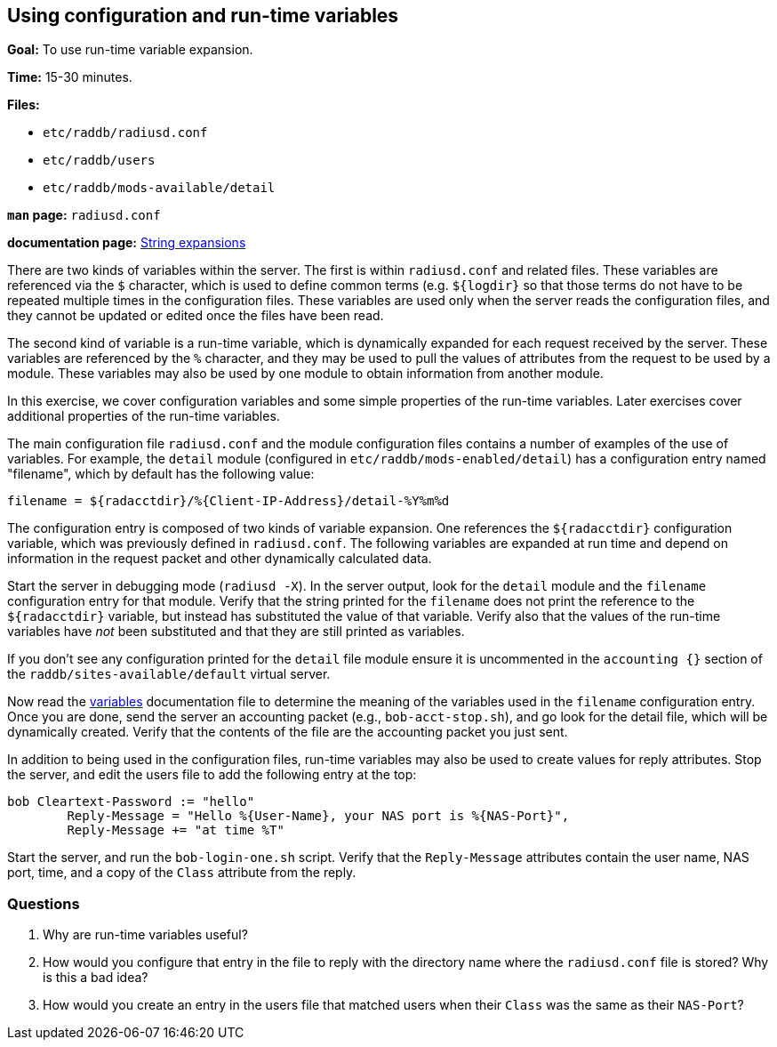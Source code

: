 [[variables]]
Using configuration and run-time variables
------------------------------------------

*Goal:* To use run-time variable expansion.

*Time:* 15-30 minutes.

*Files:*

- `etc/raddb/radiusd.conf`
- `etc/raddb/users`
- `etc/raddb/mods-available/detail`

*`man` page:* `radiusd.conf`

*documentation page:* xref:unlang:xlat/index.adoc[String expansions]

There are two kinds of variables within the server. The first is within
`radiusd.conf` and related files. These variables are referenced via the
`$` character, which is used to define common terms (e.g. `${logdir}` so that
those terms do not have to be repeated multiple times in the
configuration files. These variables are used only when the server reads
the configuration files, and they cannot be updated or edited once the files
have been read.

The second kind of variable is a run-time variable, which is dynamically
expanded for each request received by the server. These variables are
referenced by the `%` character, and they may be used to pull the values of
attributes from the request to be used by a module. These variables may
also be used by one module to obtain information from another module.

In this exercise, we cover configuration variables and some simple
properties of the run-time variables. Later exercises cover additional
properties of the run-time variables.

The main configuration file `radiusd.conf` and the module configuration
files contains a number of examples of the use of variables. For example,
the `detail` module (configured in `etc/raddb/mods-enabled/detail`)
has a configuration entry named "filename", which by default has the
following value:

----------------------------------------------------------------
filename = ${radacctdir}/%{Client-IP-Address}/detail-%Y%m%d
----------------------------------------------------------------

The configuration entry is composed of two kinds of variable expansion.
One references the `${radacctdir}` configuration variable, which was
previously defined in `radiusd.conf`. The following variables are
expanded at run time and depend on information in the request packet
and other dynamically calculated data.

Start the server in debugging mode (`radiusd -X`).
In the server output, look for the `detail` module and the `filename`
configuration entry for that module. Verify that the string printed
for the `filename` does not print the reference to the `${radacctdir}`
variable, but instead has substituted the value of that variable.
Verify also that the values of the run-time variables have _not_
been substituted and that they are still printed as variables.

If you don't see any configuration printed for the `detail` file module
ensure it is uncommented in the `accounting {}` section of the
`raddb/sites-available/default` virtual server.

Now read the
https://github.com/FreeRADIUS/freeradius-server/blob/v3.0.x/doc/configuration/variables.rst[variables]
documentation file to determine the meaning of the variables used in the `filename` configuration entry.
Once you are done, send the server an accounting packet (e.g.,
`bob-acct-stop.sh`), and go look for the detail file, which will be
dynamically created. Verify that the contents of the file are the
accounting packet you just sent.

In addition to being used in the configuration files, run-time variables
may also be used to create values for reply attributes. Stop the server,
and edit the users file to add the following entry at the top:

-----------------------------------------------------------------------------
bob Cleartext-Password := "hello"
        Reply-Message = "Hello %{User-Name}, your NAS port is %{NAS-Port}",
        Reply-Message += "at time %T"
-----------------------------------------------------------------------------

Start the server, and run the `bob-login-one.sh` script. Verify that the
`Reply-Message` attributes contain the user name, NAS port, time, and a
copy of the `Class` attribute from the reply.

[[variables-questions]]
Questions
~~~~~~~~~

1.  Why are run-time variables useful?
2.  How would you configure that entry in the file to reply with the
directory name where the `radiusd.conf` file is stored? Why is this a
bad idea?
3.  How would you create an entry in the users file that matched users when
their `Class` was the same as their `NAS-Port`?

